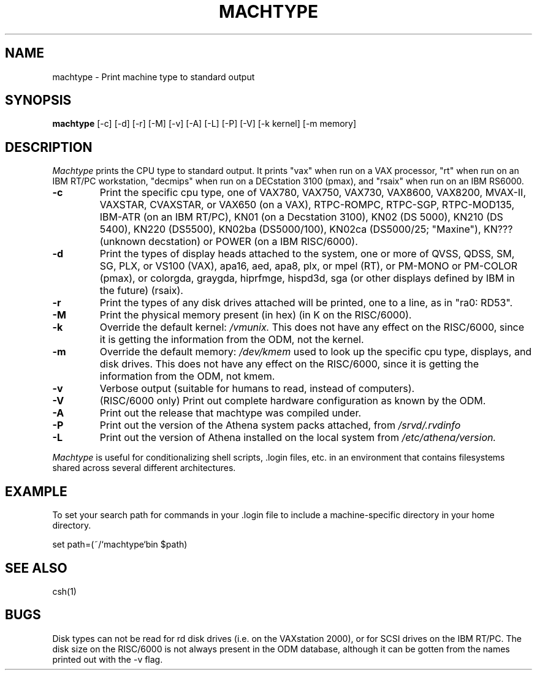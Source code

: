 .\"     -*- nroff -*- mode
.\"     $Source: /afs/dev.mit.edu/source/repository/athena/bin/machtype/machtype.1,v $
.\"     $Author: lwvanels $
.\"     $Header: /afs/dev.mit.edu/source/repository/athena/bin/machtype/machtype.1,v 1.10 1992-04-14 18:28:35 lwvanels Exp $
.TH MACHTYPE 1 "April 1 1991"
.SH NAME
machtype \- Print machine type to standard output
.SH SYNOPSIS
.B machtype
[-c] [-d] [-r] [-M] [-v] [-A] [-L] [-P] [-V] [-k kernel] [-m memory] 
.SH DESCRIPTION
.I Machtype
prints the CPU type to standard output.  It prints "vax" when run on a
VAX processor, "rt" when run on an IBM RT/PC workstation, "decmips"
when run on a DECstation 3100 (pmax), and "rsaix" when run on an IBM RS6000. 
.TP
.B -c
Print the specific cpu type, one of VAX780, VAX750, VAX730, VAX8600,
VAX8200, MVAX-II, VAXSTAR, CVAXSTAR, or VAX650 (on a VAX), RTPC-ROMPC,
RTPC-SGP, RTPC-MOD135, IBM-ATR (on an IBM RT/PC), KN01 (on a Decstation
3100), KN02 (DS 5000), KN210 (DS 5400), KN220 (DS5500), KN02ba (DS5000/100),
KN02ca (DS5000/25; "Maxine"), KN??? (unknown decstation) or POWER
(on a IBM RISC/6000).
.TP
.B -d
Print the types of display heads attached to the system, one or more
of QVSS, QDSS, SM, SG, PLX, or VS100 (VAX), apa16, aed, apa8, plx, or mpel
(RT), or PM-MONO or PM-COLOR (pmax), or colorgda, graygda, hiprfmge,
hispd3d, sga (or other displays defined by IBM in the future)
(rsaix).
.TP
.B -r
Print the types of any disk drives attached will be printed, one to a
line, as in "ra0: RD53".
.TP
.B -M
Print the physical memory present (in hex) (in K on the RISC/6000).
.TP
.B -k
Override the default kernel:
.I /vmunix.
This does not have any effect on the RISC/6000, since it is getting the
information from the ODM, not the kernel.
.TP
.B -m
Override the default memory:
.I /dev/kmem
used to look up the specific cpu type, displays, and disk drives.
This does not have any effect on the RISC/6000, since it is getting the
information from the ODM, not kmem.
.TP
.B -v
Verbose output (suitable for humans to read, instead of computers).
.TP
.B -V
(RISC/6000 only) Print out complete hardware configuration as known by the
ODM.
.TP
.B -A
Print out the release that machtype was compiled under.
.TP
.B -P
Print out the version of the Athena system packs attached, from 
.I /srvd/.rvdinfo
.TP
.B -L
Print out the version of Athena installed on the local system from
.I /etc/athena/version.
.PP
.I Machtype
is useful for conditionalizing shell scripts, .login files, etc. in an
environment that contains filesystems shared across several different
architectures.
.PP
.SH EXAMPLE
To set your search path for commands in your .login file to include a
machine-specific directory in your home directory.
.PP
set path=(~/`machtype`bin $path)
.SH SEE ALSO
csh(1)
.SH BUGS
Disk types can not be read for rd disk drives (i.e. on the VAXstation
2000), or for SCSI drives on the IBM RT/PC.  The disk size on the RISC/6000 is
not always present in the ODM database, although it can be gotten from the
names printed out with the -v flag.
